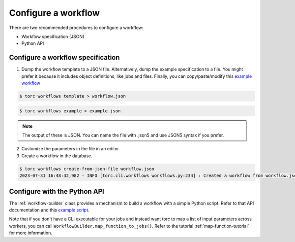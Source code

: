 ####################
Configure a workflow
####################
There are two recommended procedures to configure a workflow:

- Workflow specification (JSON)

- Python API

Configure a workflow specification
==================================
1. Dump the workflow template to a JSON file. Alternatively, dump the example specification to a
   file. You might prefer it because it includes object definitions, like jobs and files. Finally,
   you can copy/paste/modify this `example workflow
   <https://github.nrel.gov/viz/wms/blob/main/examples/diamond_workflow.json5>`_

.. code-block:: console

    $ torc workflows template > workflow.json

.. code-block:: console

    $ torc workflows example > example.json

.. note:: The output of these is JSON. You can name the file with .json5 and use JSON5 syntax if
   you prefer.

2. Customize the parameters in the file in an editor.

3. Create a workflow in the database.

.. code-block:: console

    $ torc workflows create-from-json-file workflow.json
    2023-07-31 16:48:32,982 - INFO [torc.cli.workflows workflows.py:234] : Created a workflow from workflow.json5 with key=14022560


Configure with the Python API
=============================
The :ref:`workflow-builder` class provides a mechanism to build a workflow with a simple Python
script. Refer to that API documentation and this `example script
<https://github.nrel.gov/viz/wms/blob/main/examples/diamond_workflow.py>`_.

Note that if you don't have a CLI executable for your jobs and instead want torc to map a list of
input parameters across workers, you can call ``WorkflowBuilder.map_function_to_jobs()``. Refer to
the tutorial :ref:`map-function-tutorial` for more information.
